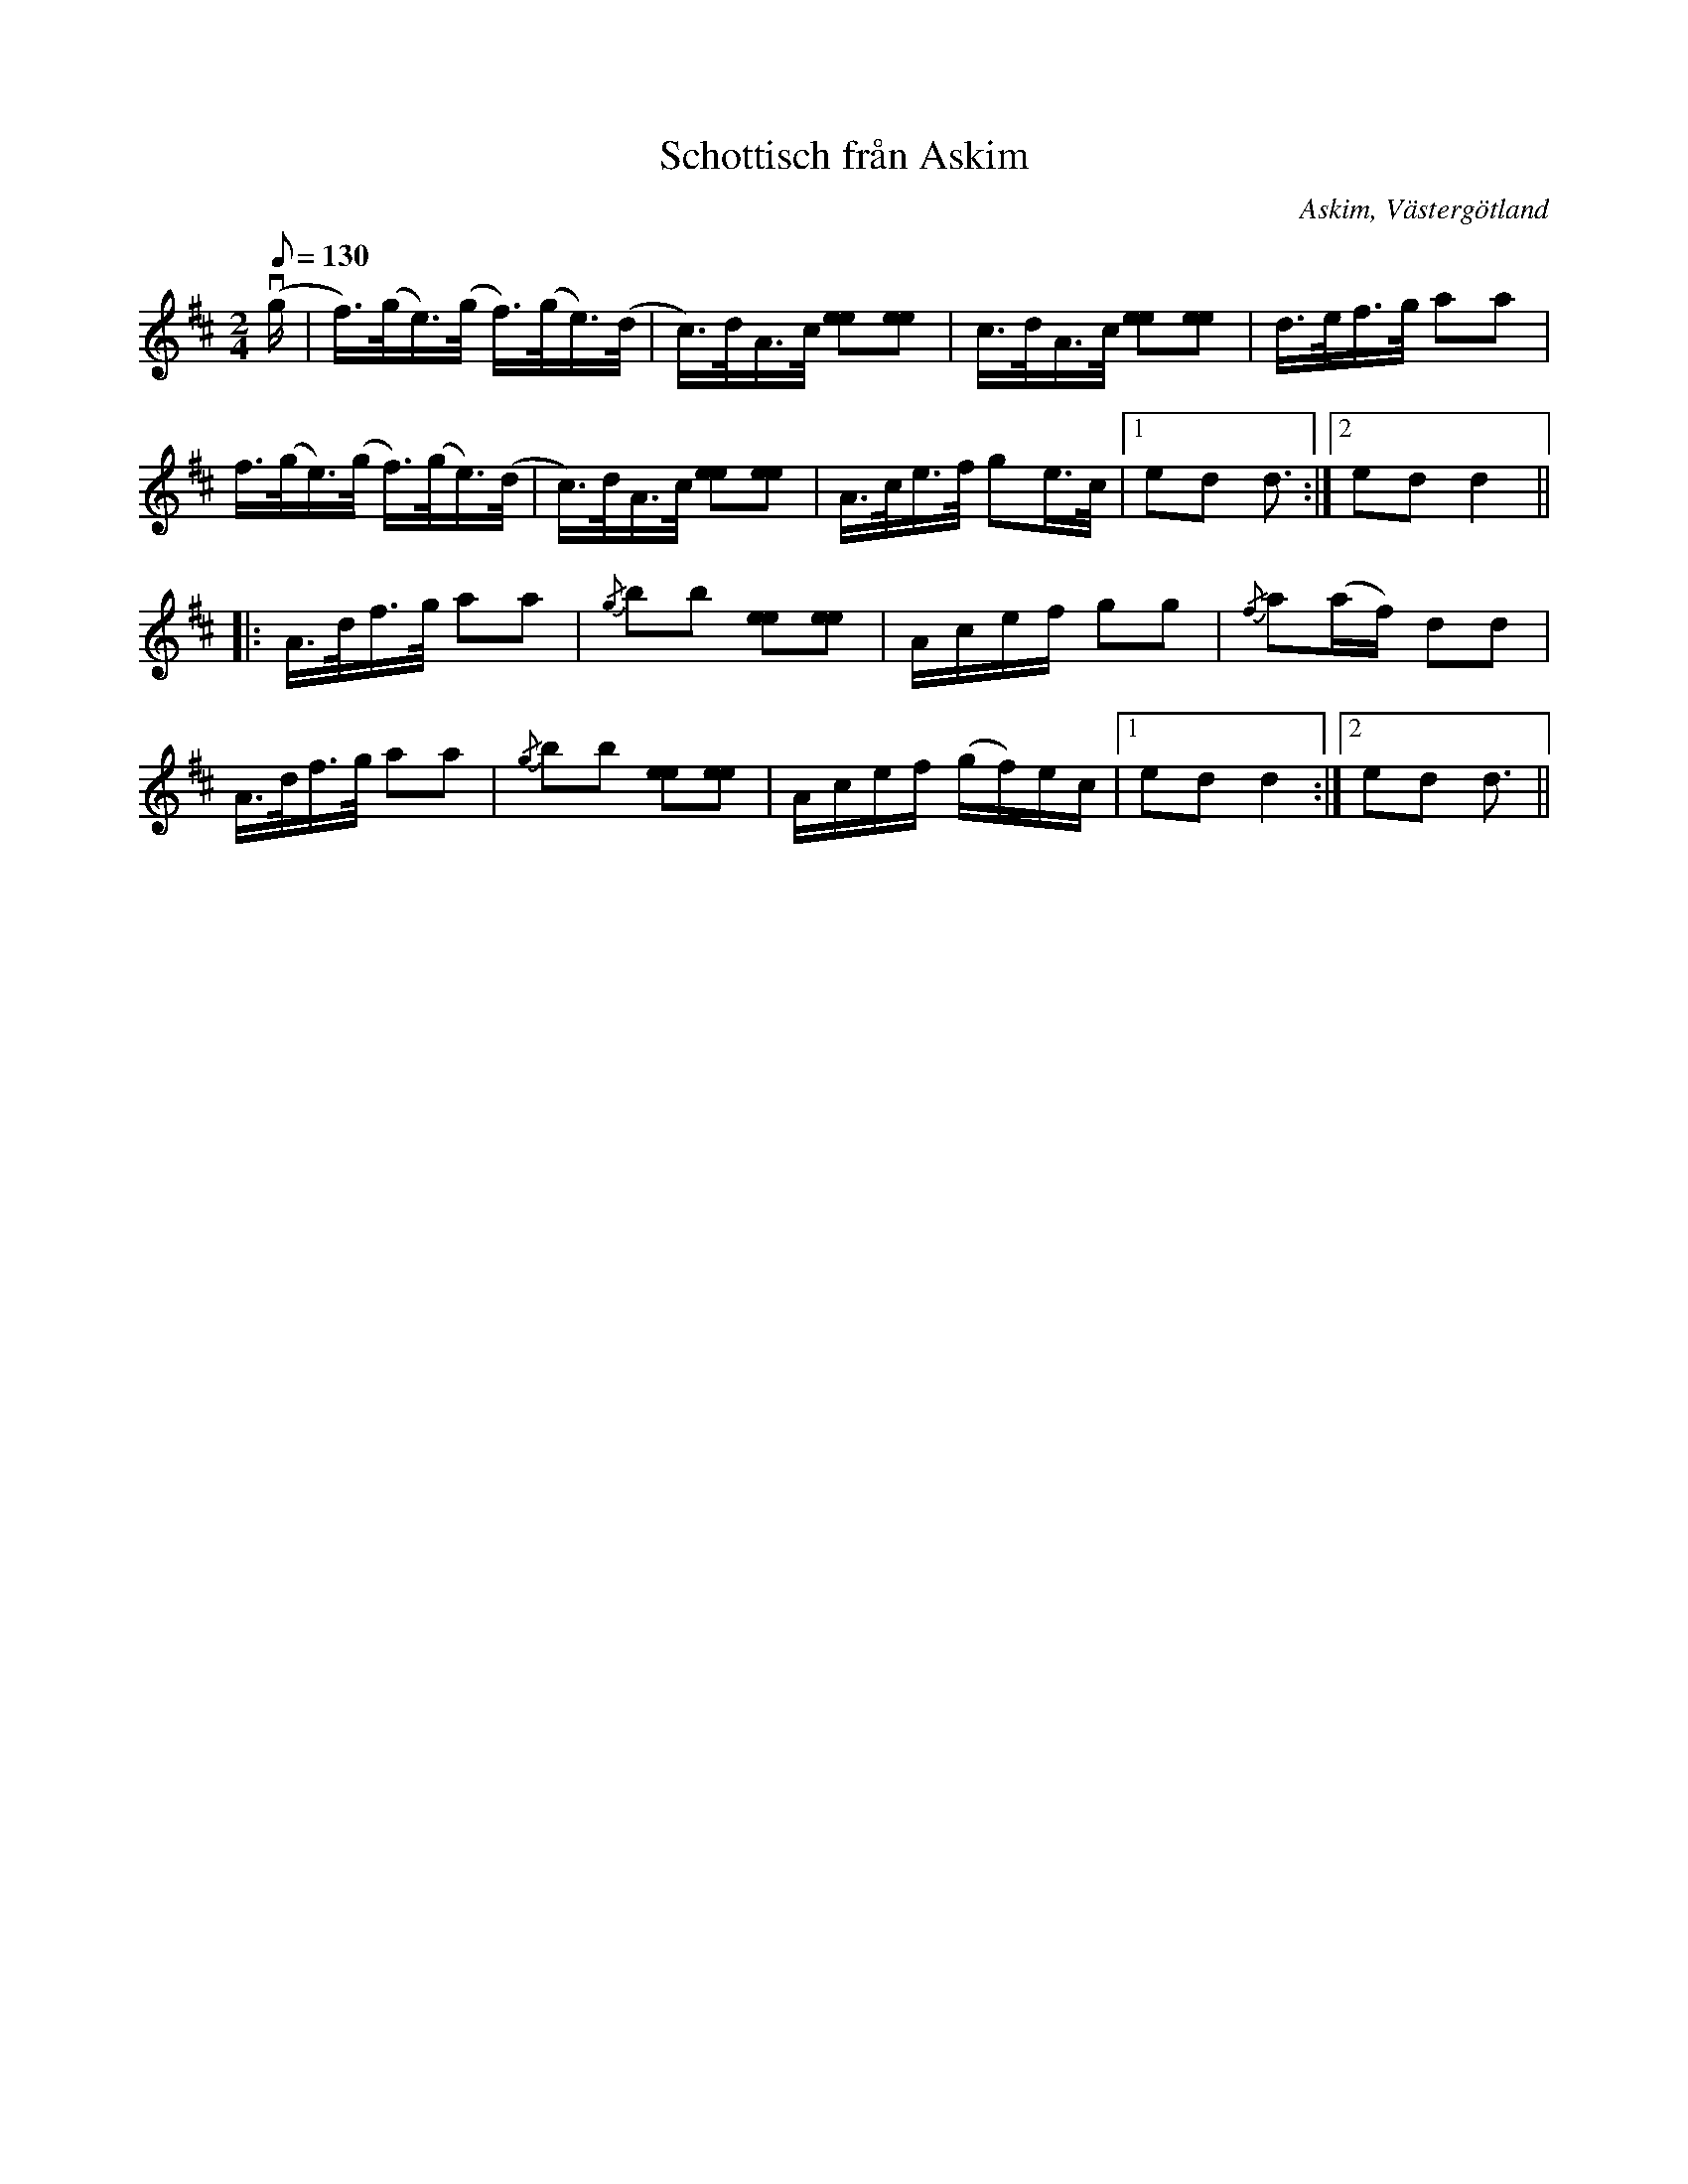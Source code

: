 %%abc-charset utf-8

X:182
T:Schottisch från Askim
O:Askim, Västergötland
S:efter Astor Conrad Carlsson
N:En spelman från Lindome - Martin Andersson - spelade denna låt.
N:Upptecknad 1928 av Olof Andersson.
B:Svenska Låtar Västergötland nr 182
Z:Per Bergsten, 2009-09-02
Q:1/8=130
R:Schottis
M:2/4
L:1/16
K:D
!downbow! (g | f)>(ge)>(g f)>(ge)>(d | c)>dA>c [ee]2[ee]2 | c>dA>c [ee]2[ee]2 | d>ef>g a2a2 |
f>(ge)>(g f)>(ge)>(d | c)>dA>c [ee]2[ee]2 | A>ce>f g2e>c | [1 e2d2 d3 :| [2 e2d2 d4 ||
|: A>df>g a2a2 | {/g}b2b2 [ee]2[ee]2 | Acef g2g2 | {/f}a2(af) d2d2 |
A>df>g a2a2 | {/g}b2b2 [ee]2[ee]2 | Acef (gf)ec | [1 e2d2 d4 :| [2 e2d2 d3 ||

